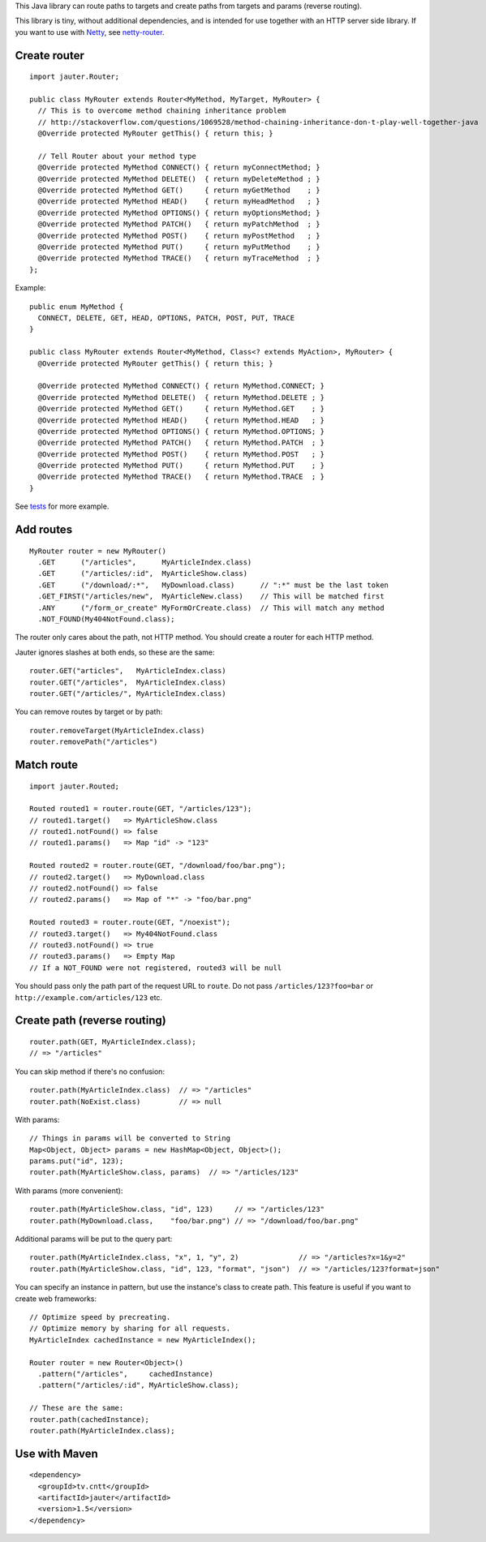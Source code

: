 This Java library can route paths to targets and create paths from targets and
params (reverse routing).

This library is tiny, without additional dependencies, and is intended for use
together with an HTTP server side library. If you want to use with
`Netty <http://netty.io/>`_, see `netty-router <https://github.com/sinetja/netty-router>`_.

Create router
~~~~~~~~~~~~~

::

  import jauter.Router;

  public class MyRouter extends Router<MyMethod, MyTarget, MyRouter> {
    // This is to overcome method chaining inheritance problem
    // http://stackoverflow.com/questions/1069528/method-chaining-inheritance-don-t-play-well-together-java
    @Override protected MyRouter getThis() { return this; }

    // Tell Router about your method type
    @Override protected MyMethod CONNECT() { return myConnectMethod; }
    @Override protected MyMethod DELETE()  { return myDeleteMethod ; }
    @Override protected MyMethod GET()     { return myGetMethod    ; }
    @Override protected MyMethod HEAD()    { return myHeadMethod   ; }
    @Override protected MyMethod OPTIONS() { return myOptionsMethod; }
    @Override protected MyMethod PATCH()   { return myPatchMethod  ; }
    @Override protected MyMethod POST()    { return myPostMethod   ; }
    @Override protected MyMethod PUT()     { return myPutMethod    ; }
    @Override protected MyMethod TRACE()   { return myTraceMethod  ; }
  };

Example:

::

  public enum MyMethod {
    CONNECT, DELETE, GET, HEAD, OPTIONS, PATCH, POST, PUT, TRACE
  }

  public class MyRouter extends Router<MyMethod, Class<? extends MyAction>, MyRouter> {
    @Override protected MyRouter getThis() { return this; }

    @Override protected MyMethod CONNECT() { return MyMethod.CONNECT; }
    @Override protected MyMethod DELETE()  { return MyMethod.DELETE ; }
    @Override protected MyMethod GET()     { return MyMethod.GET    ; }
    @Override protected MyMethod HEAD()    { return MyMethod.HEAD   ; }
    @Override protected MyMethod OPTIONS() { return MyMethod.OPTIONS; }
    @Override protected MyMethod PATCH()   { return MyMethod.PATCH  ; }
    @Override protected MyMethod POST()    { return MyMethod.POST   ; }
    @Override protected MyMethod PUT()     { return MyMethod.PUT    ; }
    @Override protected MyMethod TRACE()   { return MyMethod.TRACE  ; }
  }

See `tests <https://github.com/sinetja/jauter/tree/master/src/test/scala/jauter>`_ for more example.

Add routes
~~~~~~~~~~

::

  MyRouter router = new MyRouter()
    .GET      ("/articles",      MyArticleIndex.class)
    .GET      ("/articles/:id",  MyArticleShow.class)
    .GET      ("/download/:*",   MyDownload.class)      // ":*" must be the last token
    .GET_FIRST("/articles/new",  MyArticleNew.class)    // This will be matched first
    .ANY      ("/form_or_create" MyFormOrCreate.class)  // This will match any method
    .NOT_FOUND(My404NotFound.class);

The router only cares about the path, not HTTP method.
You should create a router for each HTTP method.

Jauter ignores slashes at both ends, so these are the same:

::

  router.GET("articles",   MyArticleIndex.class)
  router.GET("/articles",  MyArticleIndex.class)
  router.GET("/articles/", MyArticleIndex.class)

You can remove routes by target or by path:

::

  router.removeTarget(MyArticleIndex.class)
  router.removePath("/articles")

Match route
~~~~~~~~~~~

::

  import jauter.Routed;

  Routed routed1 = router.route(GET, "/articles/123");
  // routed1.target()   => MyArticleShow.class
  // routed1.notFound() => false
  // routed1.params()   => Map "id" -> "123"

  Routed routed2 = router.route(GET, "/download/foo/bar.png");
  // routed2.target()   => MyDownload.class
  // routed2.notFound() => false
  // routed2.params()   => Map of "*" -> "foo/bar.png"

  Routed routed3 = router.route(GET, "/noexist");
  // routed3.target()   => My404NotFound.class
  // routed3.notFound() => true
  // routed3.params()   => Empty Map
  // If a NOT_FOUND were not registered, routed3 will be null

You should pass only the path part of the request URL to ``route``.
Do not pass ``/articles/123?foo=bar`` or ``http://example.com/articles/123`` etc.

Create path (reverse routing)
~~~~~~~~~~~~~~~~~~~~~~~~~~~~~

::

  router.path(GET, MyArticleIndex.class);
  // => "/articles"

You can skip method if there's no confusion:

::

  router.path(MyArticleIndex.class)  // => "/articles"
  router.path(NoExist.class)         // => null

With params:

::

  // Things in params will be converted to String
  Map<Object, Object> params = new HashMap<Object, Object>();
  params.put("id", 123);
  router.path(MyArticleShow.class, params)  // => "/articles/123"

With params (more convenient):

::

  router.path(MyArticleShow.class, "id", 123)     // => "/articles/123"
  router.path(MyDownload.class,    "foo/bar.png") // => "/download/foo/bar.png"

Additional params will be put to the query part:

::

  router.path(MyArticleIndex.class, "x", 1, "y", 2)              // => "/articles?x=1&y=2"
  router.path(MyArticleShow.class, "id", 123, "format", "json")  // => "/articles/123?format=json"

You can specify an instance in pattern, but use the instance's class to create
path. This feature is useful if you want to create web frameworks:

::

  // Optimize speed by precreating.
  // Optimize memory by sharing for all requests.
  MyArticleIndex cachedInstance = new MyArticleIndex();

  Router router = new Router<Object>()
    .pattern("/articles",     cachedInstance)
    .pattern("/articles/:id", MyArticleShow.class);

  // These are the same:
  router.path(cachedInstance);
  router.path(MyArticleIndex.class);

Use with Maven
~~~~~~~~~~~~~~

::

  <dependency>
    <groupId>tv.cntt</groupId>
    <artifactId>jauter</artifactId>
    <version>1.5</version>
  </dependency>
